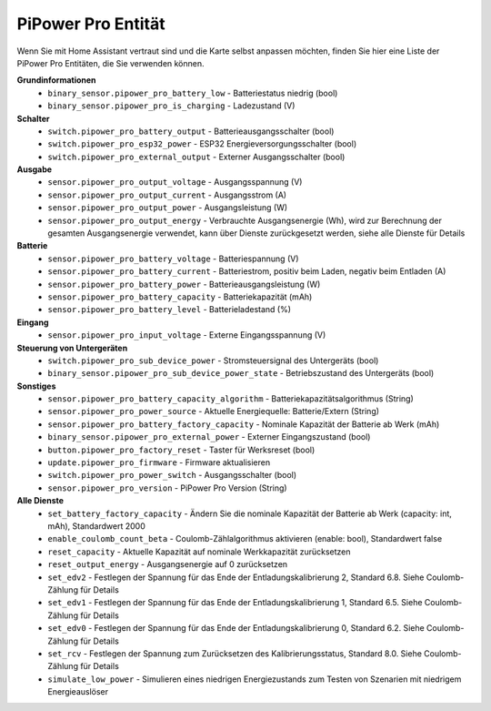 .. _entity:

PiPower Pro Entität
--------------------------

Wenn Sie mit Home Assistant vertraut sind und die Karte selbst anpassen möchten, 
finden Sie hier eine Liste der PiPower Pro Entitäten, die Sie verwenden können.

**Grundinformationen**
    * ``binary_sensor.pipower_pro_battery_low`` - Batteriestatus niedrig (bool)
    * ``binary_sensor.pipower_pro_is_charging`` - Ladezustand (V)

**Schalter**
    * ``switch.pipower_pro_battery_output`` - Batterieausgangsschalter (bool)
    * ``switch.pipower_pro_esp32_power`` - ESP32 Energieversorgungsschalter (bool)
    * ``switch.pipower_pro_external_output`` - Externer Ausgangsschalter (bool)

**Ausgabe**
    * ``sensor.pipower_pro_output_voltage`` - Ausgangsspannung (V)
    * ``sensor.pipower_pro_output_current`` - Ausgangsstrom (A)
    * ``sensor.pipower_pro_output_power`` - Ausgangsleistung (W)
    * ``sensor.pipower_pro_output_energy`` - Verbrauchte Ausgangsenergie (Wh), wird zur Berechnung der gesamten Ausgangsenergie verwendet, kann über Dienste zurückgesetzt werden, siehe alle Dienste für Details

**Batterie**
    * ``sensor.pipower_pro_battery_voltage`` - Batteriespannung (V)
    * ``sensor.pipower_pro_battery_current`` - Batteriestrom, positiv beim Laden, negativ beim Entladen (A)
    * ``sensor.pipower_pro_battery_power`` - Batterieausgangsleistung (W)
    * ``sensor.pipower_pro_battery_capacity`` - Batteriekapazität (mAh)
    * ``sensor.pipower_pro_battery_level`` - Batterieladestand (%)

**Eingang**
    * ``sensor.pipower_pro_input_voltage`` - Externe Eingangsspannung (V)

**Steuerung von Untergeräten**
    * ``switch.pipower_pro_sub_device_power`` - Stromsteuersignal des Untergeräts (bool)
    * ``binary_sensor.pipower_pro_sub_device_power_state`` - Betriebszustand des Untergeräts (bool)

**Sonstiges**
    * ``sensor.pipower_pro_battery_capacity_algorithm`` - Batteriekapazitätsalgorithmus (String)
    * ``sensor.pipower_pro_power_source`` - Aktuelle Energiequelle: Batterie/Extern (String)
    * ``sensor.pipower_pro_battery_factory_capacity`` - Nominale Kapazität der Batterie ab Werk (mAh)
    * ``binary_sensor.pipower_pro_external_power`` - Externer Eingangszustand (bool)
    * ``button.pipower_pro_factory_reset`` - Taster für Werksreset (bool)
    * ``update.pipower_pro_firmware`` - Firmware aktualisieren
    * ``switch.pipower_pro_power_switch`` - Ausgangsschalter (bool)
    * ``sensor.pipower_pro_version`` - PiPower Pro Version (String)

**Alle Dienste**
    * ``set_battery_factory_capacity`` - Ändern Sie die nominale Kapazität der Batterie ab Werk (capacity: int, mAh), Standardwert 2000
    * ``enable_coulomb_count_beta`` - Coulomb-Zählalgorithmus aktivieren (enable: bool), Standardwert false
    * ``reset_capacity`` - Aktuelle Kapazität auf nominale Werkkapazität zurücksetzen
    * ``reset_output_energy`` - Ausgangsenergie auf 0 zurücksetzen
    * ``set_edv2`` - Festlegen der Spannung für das Ende der Entladungskalibrierung 2, Standard 6.8. Siehe Coulomb-Zählung für Details
    * ``set_edv1`` - Festlegen der Spannung für das Ende der Entladungskalibrierung 1, Standard 6.5. Siehe Coulomb-Zählung für Details
    * ``set_edv0`` - Festlegen der Spannung für das Ende der Entladungskalibrierung 0, Standard 6.2. Siehe Coulomb-Zählung für Details
    * ``set_rcv`` - Festlegen der Spannung zum Zurücksetzen des Kalibrierungsstatus, Standard 8.0. Siehe Coulomb-Zählung für Details
    * ``simulate_low_power`` - Simulieren eines niedrigen Energiezustands zum Testen von Szenarien mit niedrigem Energieauslöser
